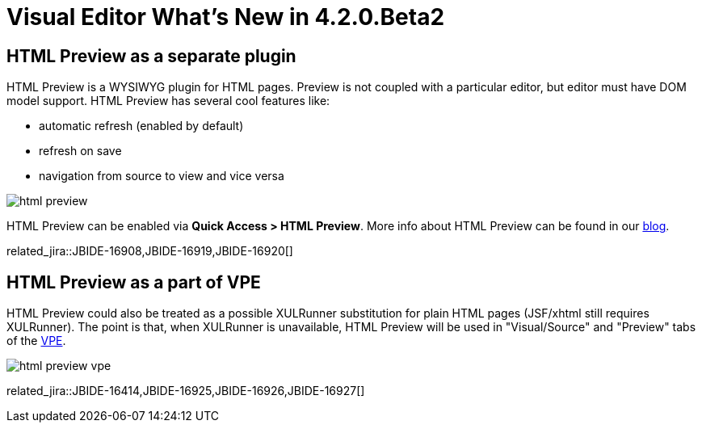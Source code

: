 = Visual Editor What's New in 4.2.0.Beta2
:page-layout: whatsnew
:page-component_id: vpe
:page-component_version: 4.2.0.Beta2
:page-feature_jbt_only: true
:page-product_id: jbt_core 
:page-product_version: 4.2.0.Beta2

== HTML Preview as a separate plugin
HTML Preview is a WYSIWYG plugin for HTML pages. Preview is not coupled with a particular editor, but editor must have DOM model support. HTML Preview has several cool features like:

 -  automatic refresh (enabled by default)
 -  refresh on save
 -  navigation from source to view and vice versa

image::images/4.2.0.Beta2/html-preview.png[]

HTML Preview can be enabled via *Quick Access > HTML Preview*. More info about HTML Preview can be found in our http://tools.jboss.org/blog/2014-04-24-html-preview-is-taking-shape.html[blog].

related_jira::JBIDE-16908,JBIDE-16919,JBIDE-16920[]

== HTML Preview as a part of VPE

HTML Preview could also be treated as a possible XULRunner substitution for plain HTML pages (JSF/xhtml still requires XULRunner). The point is that, when XULRunner is unavailable, HTML Preview will be used in "Visual/Source" and "Preview" tabs of the https://github.com/jbosstools/jbosstools-vpe[VPE]. 

image::images/4.2.0.Beta2/html-preview-vpe.png[]

related_jira::JBIDE-16414,JBIDE-16925,JBIDE-16926,JBIDE-16927[]
